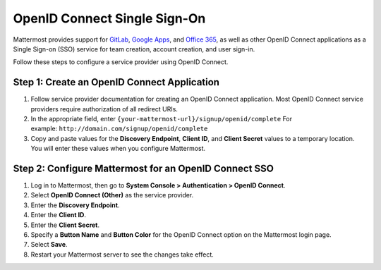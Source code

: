 OpenID Connect Single Sign-On
=============================

Mattermost provides support for `GitLab <https://docs.mattermost.com/cloud/cloud-administration/sso-gitlab.html>`__, `Google Apps <https://docs.mattermost.com/cloud/cloud-administration/sso-google.html>`__, and `Office 365 <https://docs.mattermost.com/cloud/cloud-administration/sso-office.html>`__, as well as other OpenID Connect applications as a Single Sign-on (SSO) service for team creation, account creation, and user sign-in.

Follow these steps to configure a service provider using OpenID Connect.

Step 1: Create an OpenID Connect Application
---------------------------------------------

1. Follow service provider documentation for creating an OpenID Connect application. Most OpenID Connect service providers require authorization of all redirect URIs. 
2. In the appropriate field, enter ``{your-mattermost-url}/signup/openid/complete`` For example: ``http://domain.com/signup/openid/complete``
3. Copy and paste values for the **Discovery Endpoint**, **Client ID**, and **Client Secret** values to a temporary location. You will enter these values when you configure Mattermost.

Step 2: Configure Mattermost for an OpenID Connect SSO
-------------------------------------------------------

1. Log in to Mattermost, then go to **System Console > Authentication > OpenID Connect**.
2. Select **OpenID Connect (Other)** as the service provider.
3. Enter the **Discovery Endpoint**.
4. Enter the **Client ID**.
5. Enter the **Client Secret**.
6. Specify a **Button Name** and **Button Color** for the OpenID Connect option on the Mattermost login page.
7. Select **Save**.
8. Restart your Mattermost server to see the changes take effect.
